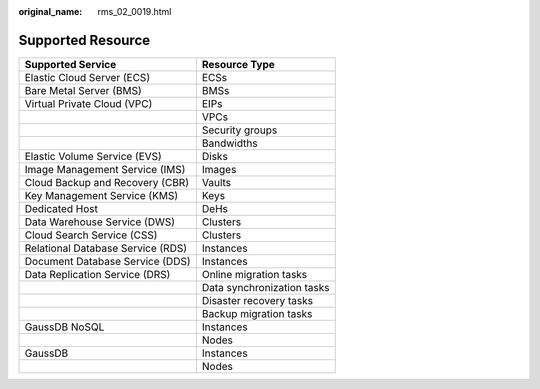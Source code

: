 :original_name: rms_02_0019.html

.. _rms_02_0019:

Supported Resource
==================

================================= ==========================
Supported Service                 Resource Type
================================= ==========================
Elastic Cloud Server (ECS)        ECSs
Bare Metal Server (BMS)           BMSs
Virtual Private Cloud (VPC)       EIPs
\                                 VPCs
\                                 Security groups
\                                 Bandwidths
Elastic Volume Service (EVS)      Disks
Image Management Service (IMS)    Images
Cloud Backup and Recovery (CBR)   Vaults
Key Management Service (KMS)      Keys
Dedicated Host                    DeHs
Data Warehouse Service (DWS)      Clusters
Cloud Search Service (CSS)        Clusters
Relational Database Service (RDS) Instances
Document Database Service (DDS)   Instances
Data Replication Service (DRS)    Online migration tasks
\                                 Data synchronization tasks
\                                 Disaster recovery tasks
\                                 Backup migration tasks
GaussDB NoSQL                     Instances
\                                 Nodes
GaussDB                           Instances
\                                 Nodes
================================= ==========================
